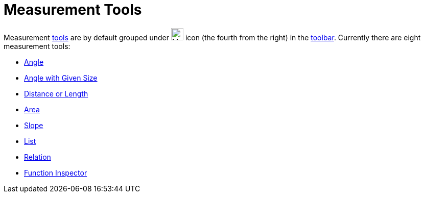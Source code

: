 = Measurement Tools
:page-en: tools/Measurement_Tools
ifdef::env-github[:imagesdir: /en/modules/ROOT/assets/images]

Measurement xref:/Tools.adoc[tools] are by default grouped under image:24px-Mode_angle.svg.png[Mode
angle.svg,width=24,height=24] icon (the fourth from the right) in the xref:/Toolbar.adoc[toolbar]. Currently there are
eight measurement tools:

* xref:/tools/Angle.adoc[Angle]
* xref:/tools/Angle_with_Given_Size.adoc[Angle with Given Size]
* xref:/tools/Distance_or_Length.adoc[Distance or Length]
* xref:/tools/Area.adoc[Area]
* xref:/tools/Slope.adoc[Slope]
* xref:/tools/List.adoc[List]
* xref:/tools/Relation.adoc[Relation]
* xref:/tools/Function_Inspector.adoc[Function Inspector]
